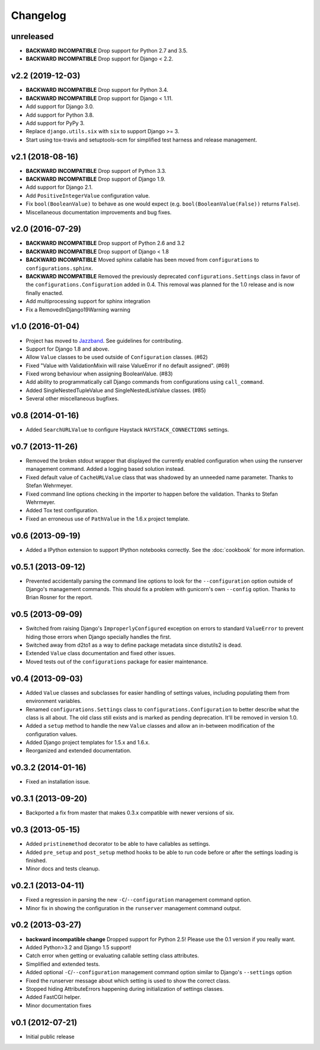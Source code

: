 .. :changelog:

Changelog
---------

unreleased
^^^^^^^^^^

- **BACKWARD INCOMPATIBLE** Drop support for Python 2.7 and 3.5.

- **BACKWARD INCOMPATIBLE** Drop support for Django < 2.2.

v2.2 (2019-12-03)
^^^^^^^^^^^^^^^^^

- **BACKWARD INCOMPATIBLE** Drop support for Python 3.4.

- **BACKWARD INCOMPATIBLE** Drop support for Django < 1.11.

- Add support for Django 3.0.

- Add support for Python 3.8.

- Add support for PyPy 3.

- Replace ``django.utils.six`` with ``six`` to support Django >= 3.

- Start using tox-travis and setuptools-scm for simplified test harness
  and release management.

v2.1 (2018-08-16)
^^^^^^^^^^^^^^^^^

- **BACKWARD INCOMPATIBLE** Drop support of Python 3.3.

- **BACKWARD INCOMPATIBLE** Drop support of Django 1.9.

- Add support for Django 2.1.

- Add ``PositiveIntegerValue`` configuration value.

- Fix ``bool(BooleanValue)`` to behave as one would expect (e.g.
  ``bool(BooleanValue(False))`` returns ``False``).

- Miscellaneous documentation improvements and bug fixes.

v2.0 (2016-07-29)
^^^^^^^^^^^^^^^^^

- **BACKWARD INCOMPATIBLE** Drop support of Python 2.6 and 3.2

- **BACKWARD INCOMPATIBLE** Drop support of Django < 1.8

- **BACKWARD INCOMPATIBLE** Moved sphinx callable has been moved from
  ``configurations`` to ``configurations.sphinx``.

- **BACKWARD INCOMPATIBLE** Removed the previously deprecated
  ``configurations.Settings`` class in favor of the
  ``configurations.Configuration`` added in 0.4. This removal was planned for
  the 1.0 release and is now finally enacted.

- Add multiprocessing support for sphinx integration

- Fix a RemovedInDjango19Warning warning

v1.0 (2016-01-04)
^^^^^^^^^^^^^^^^^

- Project has moved to `Jazzband <https://jazzband.co/>`_. See guidelines for
  contributing.

- Support for Django 1.8 and above.

- Allow ``Value`` classes to be used outside of ``Configuration`` classes. (#62)

- Fixed "Value with ValidationMixin will raise ValueError if no default assigned". (#69)

- Fixed wrong behaviour when assigning BooleanValue. (#83)

- Add ability to programmatically call Django commands from configurations using
  ``call_command``.

- Added SingleNestedTupleValue and SingleNestedListValue classes. (#85)

- Several other miscellaneous bugfixes.

v0.8 (2014-01-16)
^^^^^^^^^^^^^^^^^

- Added ``SearchURLValue`` to configure Haystack ``HAYSTACK_CONNECTIONS``
  settings.

v0.7 (2013-11-26)
^^^^^^^^^^^^^^^^^

- Removed the broken stdout wrapper that displayed the currently enabled
  configuration when using the runserver management command. Added a logging
  based solution instead.

- Fixed default value of ``CacheURLValue`` class that was shadowed by an
  unneeded name parameter. Thanks to Stefan Wehrmeyer.

- Fixed command line options checking in the importer to happen before the
  validation. Thanks to Stefan Wehrmeyer.

- Added Tox test configuration.

- Fixed an erroneous use of ``PathValue`` in the 1.6.x project template.

v0.6 (2013-09-19)
^^^^^^^^^^^^^^^^^

- Added a IPython extension to support IPython notebooks correctly. See
  the :doc:`cookbook` for more information.

v0.5.1 (2013-09-12)
^^^^^^^^^^^^^^^^^^^

- Prevented accidentally parsing the command line options to look for the
  ``--configuration`` option outside of Django's management commands.
  This should fix a problem with gunicorn's own ``--config`` option.
  Thanks to Brian Rosner for the report.

v0.5 (2013-09-09)
^^^^^^^^^^^^^^^^^

- Switched from raising Django's ``ImproperlyConfigured`` exception on errors
  to standard ``ValueError`` to prevent hiding those errors when Django
  specially handles the first.

- Switched away from d2to1 as a way to define package metadata since distutils2
  is dead.

- Extended ``Value`` class documentation and fixed other issues.

- Moved tests out of the ``configurations`` package for easier maintenance.

v0.4 (2013-09-03)
^^^^^^^^^^^^^^^^^

- Added ``Value`` classes and subclasses for easier handling of settings values,
  including populating them from environment variables.

- Renamed ``configurations.Settings`` class to ``configurations.Configuration``
  to better describe what the class is all about. The old class still exists
  and is marked as pending deprecation. It'll be removed in version 1.0.

- Added a ``setup`` method to handle the new ``Value`` classes and allow an
  in-between modification of the configuration values.

- Added Django project templates for 1.5.x and 1.6.x.

- Reorganized and extended documentation.

v0.3.2 (2014-01-16)
^^^^^^^^^^^^^^^^^^^

- Fixed an installation issue.

v0.3.1 (2013-09-20)
^^^^^^^^^^^^^^^^^^^

- Backported a fix from master that makes 0.3.x compatible with newer
  versions of six.

v0.3 (2013-05-15)
^^^^^^^^^^^^^^^^^

- Added ``pristinemethod`` decorator to be able to have callables as settings.

- Added ``pre_setup`` and ``post_setup`` method hooks to be able to run code
  before or after the settings loading is finished.

- Minor docs and tests cleanup.

v0.2.1 (2013-04-11)
^^^^^^^^^^^^^^^^^^^

- Fixed a regression in parsing the new ``-C``/``--configuration`` management
  command option.

- Minor fix in showing the configuration in the ``runserver`` management
  command output.

v0.2 (2013-03-27)
^^^^^^^^^^^^^^^^^

- **backward incompatible change** Dropped support for Python 2.5! Please use
  the 0.1 version if you really want.

- Added Python>3.2 and Django 1.5 support!

- Catch error when getting or evaluating callable setting class attributes.

- Simplified and extended tests.

- Added optional ``-C``/``--configuration`` management command option similar
  to Django's ``--settings`` option

- Fixed the runserver message about which setting is used to
  show the correct class.

- Stopped hiding AttributeErrors happening during initialization
  of settings classes.

- Added FastCGI helper.

- Minor documentation fixes

v0.1 (2012-07-21)
^^^^^^^^^^^^^^^^^

- Initial public release
